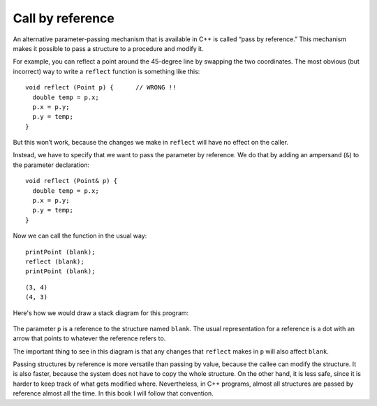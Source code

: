 Call by reference
-----------------
.. index:: 
   single: call by reference

An alternative parameter-passing mechanism that is available in C++ is
called “pass by reference.” This mechanism makes it possible to pass a
structure to a procedure and modify it.

For example, you can reflect a point around the 45-degree line by
swapping the two coordinates. The most obvious (but incorrect) way to
write a ``reflect`` function is something like this:

::

   void reflect (Point p) {      // WRONG !!
     double temp = p.x;
     p.x = p.y;
     p.y = temp;
   }

But this won’t work, because the changes we make in ``reflect`` will
have no effect on the caller.

Instead, we have to specify that we want to pass the parameter by
reference. We do that by adding an ampersand (``&``) to the parameter
declaration:

::

   void reflect (Point& p) {
     double temp = p.x;
     p.x = p.y;
     p.y = temp;
   }

Now we can call the function in the usual way:

::

     printPoint (blank);
     reflect (blank);
     printPoint (blank);

.. activecode:: call_by_reference_AC_1
  :language: cpp

  Take a look at the active code below. ``reflect`` passes the parameter ``p``
  by reference. Notice that the output of this code matches what we expect it to be.
  ~~~~
  #include <iostream>
  using namespace std;

  struct Point {
      double x, y;
  };

  void reflect (Point& p) {
      double temp = p.x;
      p.x = p.y;
      p.y = temp;
  }

  void printPoint (Point p) {
      cout << "(" << p.x << ", " << p.y << ")" << endl;
  }

  int main() {
      Point blank = { 3.0, 4.0 };
      printPoint (blank);
      reflect (blank);
      printPoint (blank);
  }

::

   (3, 4)
   (4, 3)

Here's how we would draw a stack diagram for this program:

.. figure:: Images/8.7stackdiagram.png
   :scale: 50%
   :align: center
   :alt: image

The parameter ``p`` is a reference to the structure named ``blank``. The
usual representation for a reference is a dot with an arrow that points
to whatever the reference refers to.

The important thing to see in this diagram is that any changes that
``reflect`` makes in ``p`` will also affect ``blank``.

Passing structures by reference is more versatile than passing by value,
because the callee can modify the structure. It is also faster, because
the system does not have to copy the whole structure. On the other hand,
it is less safe, since it is harder to keep track of what gets modified
where. Nevertheless, in C++ programs, almost all structures are passed
by reference almost all the time. In this book I will follow that
convention.

.. fillintheblank:: call_by_reference_1

    Which symbol should you put in front of the data type of the parameter of a function to make it pass by reference?

    - :&: Correct!
      :.*: Try again!

.. mchoice:: call_by_reference_2
   :practice: T
   :answer_a: Passing structures by reference is more versatile
   :answer_b: Passing structures by reference is faster, because the system does not have to copy the whole structure
   :answer_c: In C++ programs, almost all structures are passed by reference almost all the time
   :answer_d: Passing structures by reference is is less safe, since it is harder to keep track of what gets modified where
   :correct: d
   :feedback_a: Try again!
   :feedback_b: Try again!
   :feedback_c: Try again!
   :feedback_d: Correct!

   Which is NOT a benefit to using pass by reference instead of pass by value?

.. mchoice:: call_by_reference_3
   :practice: T
   :answer_a: 2 4
   :answer_b: 2 4 2
   :answer_c: 4 4 2
   :answer_d: 2 4 4
   :correct: d
   :feedback_a: Take a look at exactly what is being outputted.
   :feedback_b: Remember the rules of pass by reference.
   :feedback_c: Take a look at exactly what is being outputted.
   :feedback_d: Correct!

   What will print?

   .. code-block:: cpp

      int addTwo(int& x) {
        cout << x << " ";
        x = x + 2;
        cout << x << " ";
        return x;
      }

      int main() {
        int num = 2;
        addTwo(num);
        cout << num << endl;
      }

.. mchoice:: call_by_reference_4
   :practice: T
   :answer_a: 6.0, 8.0, 3.0, 4.0
   :answer_b: 6.0, 8.0, 6.0, 8.0
   :answer_c: 6.08.03.04.0
   :answer_d: 6.08.06.08.0
   :correct: b
   :feedback_a: The ``&`` indicates pass by reference.
   :feedback_b: Correct!
   :feedback_c: The ``&`` indicates pass by reference.
   :feedback_d: Take a look at exactly what is being outputted.

   What will print?

   .. code-block:: cpp

      struct Point {
        double x, y;
      };

      void timesTwo (Point& p) {
        cout << "(" << p.x * 2 << ", " << p.y * 2 << ")";
      }

      int main() {
        Point blank = { 3.0, 4.0 };
        timesTwo (blank);
        cout << ", " << blank << endl;
      }
